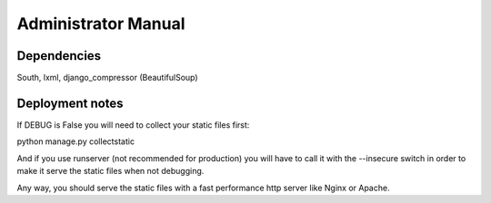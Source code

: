 Administrator Manual
====================

Dependencies
------------

South, lxml, django_compressor (BeautifulSoup)


Deployment notes
----------------

If DEBUG is False you will need to collect your static files first:

python manage.py collectstatic

And if you use runserver (not recommended for production) you will have to
call it with the --insecure switch in order to make it serve the static files
when not debugging.

Any way, you should serve the static files with a fast performance http server
like Nginx or Apache.
